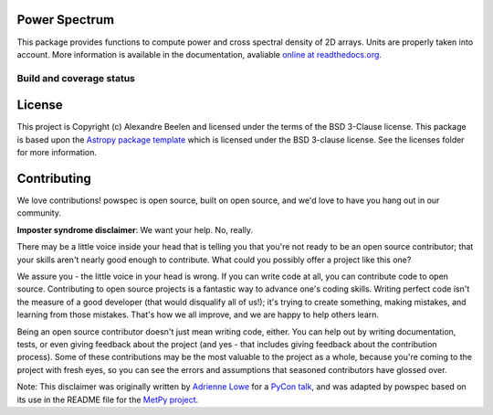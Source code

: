 Power Spectrum
--------------

This package provides functions to compute power and cross spectral density of 2D arrays. Units are properly taken into account. More information is available in the documentation, avaliable `online at readthedocs.org <http://powspec.rtfd.org>`__.

.. image:: http://img.shields.io/badge/powered%20by-AstroPy-orange.svg?style=flat
    :target: http://www.astropy.org
    :alt: Powered by Astropy Badge

Build and coverage status
=========================

|Build Status| |Coverage Status|

.. |Build Status| image:: https://travis-ci.org/abeelen/powspec.png?branch=master
   :target: https://travis-ci.org/abeelen/powspec
.. |Coverage Status| image:: https://coveralls.io/repos/abeelen/powspec/badge.svg?branch=master
   :target: https://coveralls.io/r/abeelen/powspec?branch=master
.. image:: https://zenodo.org/badge/259882655.svg
   :target: https://zenodo.org/badge/latestdoi/259882655

License
-------

This project is Copyright (c) Alexandre Beelen and licensed under
the terms of the BSD 3-Clause license. This package is based upon
the `Astropy package template <https://github.com/astropy/package-template>`_
which is licensed under the BSD 3-clause license. See the licenses folder for
more information.


Contributing
------------

We love contributions! powspec is open source,
built on open source, and we'd love to have you hang out in our community.

**Imposter syndrome disclaimer**: We want your help. No, really.

There may be a little voice inside your head that is telling you that you're not
ready to be an open source contributor; that your skills aren't nearly good
enough to contribute. What could you possibly offer a project like this one?

We assure you - the little voice in your head is wrong. If you can write code at
all, you can contribute code to open source. Contributing to open source
projects is a fantastic way to advance one's coding skills. Writing perfect code
isn't the measure of a good developer (that would disqualify all of us!); it's
trying to create something, making mistakes, and learning from those
mistakes. That's how we all improve, and we are happy to help others learn.

Being an open source contributor doesn't just mean writing code, either. You can
help out by writing documentation, tests, or even giving feedback about the
project (and yes - that includes giving feedback about the contribution
process). Some of these contributions may be the most valuable to the project as
a whole, because you're coming to the project with fresh eyes, so you can see
the errors and assumptions that seasoned contributors have glossed over.

Note: This disclaimer was originally written by
`Adrienne Lowe <https://github.com/adriennefriend>`_ for a
`PyCon talk <https://www.youtube.com/watch?v=6Uj746j9Heo>`_, and was adapted by
powspec based on its use in the README file for the
`MetPy project <https://github.com/Unidata/MetPy>`_.
